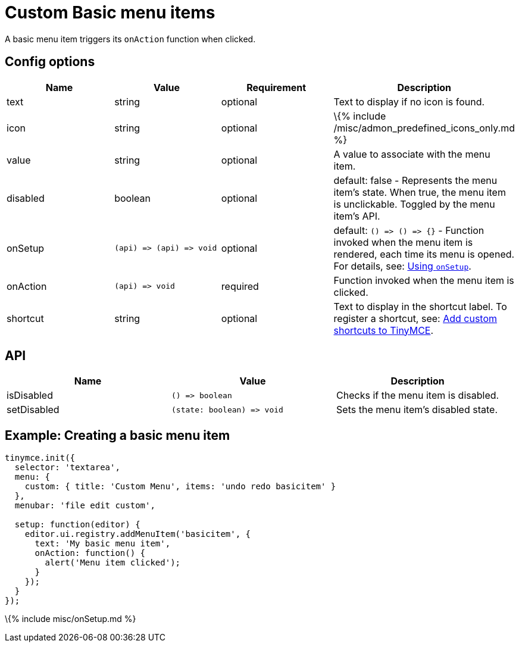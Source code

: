 = Custom Basic menu items

:title_nav: Custom Basic menu items :description: How to create custom basic menu items. :keywords: menu menuitem menuitems

A basic menu item triggers its `+onAction+` function when clicked.

== Config options

[cols=",,,",options="header",]
|===
|Name |Value |Requirement |Description
|text |string |optional |Text to display if no icon is found.
|icon |string |optional |\{% include /misc/admon_predefined_icons_only.md %}
|value |string |optional |A value to associate with the menu item.
|disabled |boolean |optional |default: false - Represents the menu item's state. When true, the menu item is unclickable. Toggled by the menu item's API.
|onSetup |`+(api) => (api) => void+` |optional |default: `+() => () => {}+` - Function invoked when the menu item is rendered, each time its menu is opened. For details, see: link:#usingonsetup[Using `+onSetup+`].
|onAction |`+(api) => void+` |required |Function invoked when the menu item is clicked.
|shortcut |string |optional |Text to display in the shortcut label. To register a shortcut, see: link:{{site.baseurl}}/how-to-guides/creating-custom-ui-components/shortcuts/[Add custom shortcuts to TinyMCE].
|===

== API

[cols=",,",options="header",]
|===
|Name |Value |Description
|isDisabled |`+() => boolean+` |Checks if the menu item is disabled.
|setDisabled |`+(state: boolean) => void+` |Sets the menu item's disabled state.
|===

== Example: Creating a basic menu item

[source,js]
----
tinymce.init({
  selector: 'textarea',
  menu: {
    custom: { title: 'Custom Menu', items: 'undo redo basicitem' }
  },
  menubar: 'file edit custom',

  setup: function(editor) {
    editor.ui.registry.addMenuItem('basicitem', {
      text: 'My basic menu item',
      onAction: function() {
        alert('Menu item clicked');
      }
    });
  }
});
----

\{% include misc/onSetup.md %}
